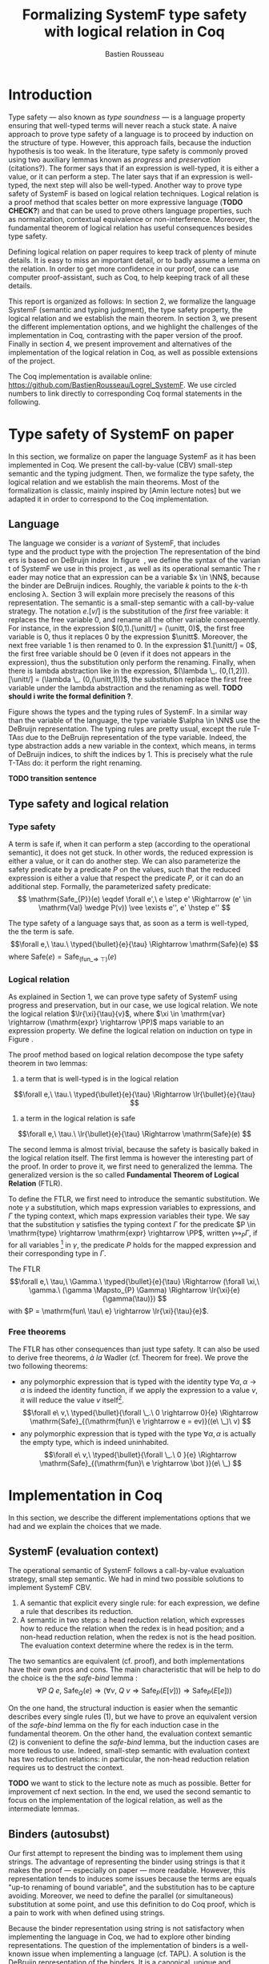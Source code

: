 #+title: Formalizing SystemF type safety with logical relation in Coq
#+AUTHOR: Bastien Rousseau
#+OPTIONS: toc:nil
#+LATEX_HEADER: \usepackage{pftools}
#+LATEX_HEADER: \usepackage{circledsteps}
#+LATEX_HEADER: \newcommand{\link}[1]{\href{#1}{\cstep}}
#+LATEX_HEADER: \newcommand{\unit}{\text{unit}}
#+LATEX_HEADER: \newcommand{\unitt}{\text{tt}}

#+LATEX_HEADER: \newcommand{\lrp}[2]{\llbracket #2 \rrbracket_{#1}}
#+LATEX_HEADER: \newcommand{\lr}[3]{\llbracket #2 \rrbracket_{#1}(#3)}
#+LATEX_HEADER: \newcommand{\lrv}[2]{\lr{#1}{#2}{v}}
#+LATEX_HEADER: \newcommand{\typed}[3]{#1 \vdash #2 : #3}

\begin{abstract}
Milner wrote "Well-typed does not go wrong". Type safety is a language property
that ensure that if a program is well-typed, it is safe to execute, ie. it will
not be stuck.
Logical relations are a proof method that have been efficient to prove
language properties, such as type safety.
During the lecture in class, we have defined and used a logical relation as a
proof method in order to prove the type safety of SystemF.
Everything on paper, and we assumed some intermediate lemmas. Some data
structures and encoding remained implicit. If one wants to have full trust on a
proof, we want to explicit every minutes details and prove every lemma used.
Proof-assistant as Coq helps to track each of them and make sure that every
proof goal is proved.
The project consists on implementing the logical relation in Coq and prove the
type safety of SystemF using the logical relation.
\end{abstract}
#+TOC: headlines 2

* Introduction
Type safety --- also known as /type soundness/ --- is a language property
ensuring that well-typed terms will never reach a stuck state. A naive approach
to prove type safety of a language is to proceed by induction on the structure
of type. However, this approach fails, because the induction hypothesis is too
weak.
In the literature, type safety is commonly proved using two auxiliary lemmas
known as /progress/ and /preservation/ (citations?). The former says that if an
expression is well-typed, it is either a value, or it can perform a step. The
later says that if an expression is well-typed, the next step will also be
well-typed.
Another way to prove type safety of SystemF is based on logical relation techniques.
Logical relation is a proof method that scales better on more expressive
language (*TODO CHECK?*) and that can be used to prove others language
properties, such as normalization, contextual equivalence or non-interference.
Moreover, the fundamental theorem of logical relation has useful consequences
besides type safety.

Defining logical relation on paper requires to keep track of plenty of minute
details. It is easy to miss an important detail, or to badly assume a lemma on
the relation. In order to get more confidence in our proof, one can use computer
proof-assistant, such as Coq, to help keeping track of all these details.

This report is organized as follows:
In section 2, we formalize the language SystemF (semantic and typing judgment),
the type safety property, the logical relation and we establish the main
theorem. In section 3, we present the different implementation options, and we
highlight the challenges of the implementation in Coq, contrasting with the
paper version of the proof. Finally in section 4, we present
improvement and alternatives of the implementation of the logical relation in
Coq, as well as possible extensions of the project.

The Coq implementation is available online:
https://github.com/BastienRousseau/Logrel_SystemF.
We use circled numbers to link directly to corresponding Coq formal statements
in the following.

* Type safety of SystemF on paper
In this section, we formalize on paper the language SystemF as it has been
implemented in Coq. We present the call-by-value (CBV) small-step semantic and
the typing judgment. Then, we formalize the type safety, the logical relation
and we establish the main theorems.
Most of the formalization is classic, mainly inspired by [Amin lecture notes]
but we adapted it in order to correspond to the Coq implementation.

** Language
The language we consider is a /variant/ of SystemF, that includes
\unit type and the product type with the projection. The representation of the
binders is based on DeBruijn index.
\input{figures/syntaxSF}
In figure \ref{fig:opsemSF}, we define the syntax of the variant of SystemF we use
in this project, as well as its operational semantic. The reader may notice that
an expression can be a variable $x \in \NN$, because the binder are DeBruijn
indices. Roughly, the variable $k$ points to the /k/-th enclosing \lambda. Section 3
will explain more precisely the reasons of this representation.
The semantic is a small-step semantic with a call-by-value strategy. The
notation $e.[v/]$ is the substitution of the /first/ free variable: it replaces
the free variable 0, and rename all the other variable consequently.
For instance, in the expression $(0,1).[\unitt/] = (\unitt, 0)$, the first free
variable is 0, thus it replaces 0 by the expression $\unitt$. Moreover, the next
free variable 1 is then renamed to 0. In the expression $1.[\unitt/] = 0$, the first
free variable should be 0 (even if it does not appears in the expression), thus
the substitution only perform the renaming.
Finally, when there is lambda abstraction like in the expression,
$(\lambda \_. (0,(1,2))).[\unitt/] = (\lambda \_. (0,(\unitt,1)))$, the substitution replace the
first free variable under the lambda abstraction and the renaming as well.
*TODO should i write the formal definition ?*.

\input{figures/typingSF}
Figure \ref{fig:typingSF} shows the types and the typing rules of SystemF.
In a similar way than the variable of the language, the type variable $\alpha \in \NN$
use the DeBruijn representation.
The typing rules are pretty usual, except the rule \textsc{T-TAbs} due to the
DeBruijn representation of the type variable. Indeed, the type abstraction adds
a new variable in the context, which means, in terms of DeBruijn indices, to
shift the indices by 1. This is precisely what the rule \textsc{T-TAbs} do: it
perform the right renaming.

*TODO transition sentence*

** Type safety and logical relation
*** Type safety
A term is safe if, when it can perform a step (according to the operational
semantic), it does not get stuck. In other words, the reduced expression is
either a value, or it can do another step.
We can also parameterize the safety predicate by a predicate $P$ on the values, such
that the reduced expression is either a value that respect the predicate
$P$, or it can do an additional step.
Formally, the parameterized safety predicate:
\[
\mathrm{Safe_{P}}(e) \eqdef
\forall e',\ e \step e' \Rightarrow (e' \in \mathrm{Val} \wedge P(v)) \vee \exists e'', e' \hstep e''
\]

The type safety of a language says that, as soon as a term is well-typed, the
the term is safe.
\[\forall e,\ \tau.\ \typed{\bullet}{e}{\tau} \Rightarrow \mathrm{Safe}(e) \]
where $\mathrm{Safe}(e) = \mathrm{Safe}_{(\mathrm{fun \_} \Rightarrow\ \top)}(e)$

*** Logical relation
As explained in Section 1, we can prove type safety of SystemF using progress
and preservation, but in our case, we use logical relation. We note the logical
relation $\lr{\xi}{\tau}{v}$, where $\xi \in \mathrm{var} \rightarrow (\mathrm{expr} \rightarrow \PP)$ maps
variable to an expression property.
We define the logical relation on induction on type in Figure \ref{fig:logrelSF}.
\input{figures/logicalrelationSF}

The proof method based on logical relation decompose the type safety theorem in
two lemmas:
1. a term that is well-typed is in the logical relation
\[\forall e,\ \tau.\ \typed{\bullet}{e}{\tau} \Rightarrow \lr{\bullet}{e}{\tau} \]
2. a term in the logical relation is safe
\[\forall e,\ \tau.\ \lr{\bullet}{e}{\tau} \Rightarrow \mathrm{Safe}(e) \]

The second lemma is almost trivial, because the safety is basically baked in the
logical relation itself.
The first lemma is however the interesting part of the proof. In order to prove
it, we first need to generalized the lemma.
The generalized version is the so called *Fundamental Theorem of Logical
Relation* (FTLR).

To define the FTLR, we first need to introduce the semantic substitution.
We note $\gamma$ a substitution, which maps expression variables to
expressions, and $\Gamma$ the typing context, which maps expression variables their
type.
We say that the substitution $\gamma$ satisfies the typing context $\Gamma$ for the
predicate $P \in \mathrm{type} \rightarrow \mathrm{expr} \rightarrow \PP$, written $\gamma \Mapsto_{P} \Gamma$,
if for all variables \footnote{We assume that the domain of $\gamma$ and $\Gamma$ are equals.}
in $\gamma$, the predicate $P$ holds for the mapped expression and
their corresponding type in $\Gamma$.

The FTLR
\[\forall e,\ \tau,\ \Gamma.\ \typed{\bullet}{e}{\tau} \Rightarrow
(\forall \xi,\ \gamma.\ (\gamma \Mapsto_{P} \Gamma) \Rightarrow \lr{\xi}{e}{\gamma(\tau)}) \]
with $P = \mathrm{fun\ \tau\ e} \rightarrow \lr{\xi}{\tau}{e}$.


*** Free theorems
The FTLR has other consequences than just type safety. It can also be used to
derive free theorems, /à la/ Wadler (cf. Theorem for free).
We prove the two following theorems:
- any polymorphic expression that is typed with the identity type $\forall \alpha, \alpha \rightarrow \alpha$
  is indeed the identity function, \ie if we apply the expression to a value
  $v$, it will reduce the value $v$ itself\footnote{If it terminates}.
  \[\forall e\ v,\ \typed{\bullet}{\forall \_.\ 0 \rightarrow 0}{e}
  \Rightarrow \mathrm{Safe}_{(\mathrm{fun}\ e \rightarrow e = ev)}((e\ \_)\ v)
  \]
- any polymorphic expression that is typed with the type $\forall \alpha, \alpha$ is actually
  the empty type, which is indeed uninhabited.
  \[\forall e\ v,\ \typed{\bullet}{\forall \_.\ 0 }{e}
  \Rightarrow \mathrm{Safe}_{(\mathrm{fun}\ e \rightarrow \bot )}(e\ \_)
  \]

* Implementation in Coq
In this section, we describe the different implementations options that we had
and we explain the choices that we made.

** SystemF (evaluation context)
The operational semantic of SystemF follows a call-by-value evaluation strategy,
small step semantic.
We had in mind two possible solutions to implement SystemF CBV.
1. A semantic that explicit every single rule: for each expression, we define a
   rule that describes its reduction.
2. A semantic in two steps: a head reduction relation, which expresses how to
   reduce the relation when the redex is in head position; and a non-head
   reduction relation, when the redex is not is the head position. The
   evaluation context determine where the redex is in the term.

The two semantics are equivalent (cf. proof), and both implementations have
their own pros and cons.
The main characteristic that will be help to do the choice is the
the /safe-bind/ lemma :
\[\forall P\ Q\ e,\ \mathrm{Safe}_{Q}(e) \Rightarrow
(\forall v,\ Q\ v \Rightarrow \mathrm{Safe}_{P}(E[v])) \Rightarrow
\mathrm{Safe}_{P}(E[e])) \]

On the one hand, the structural induction is easier when the semantic describes
every single rules (1), but we have to prove an equivalent version of the
/safe-bind/ lemma on the fly for each induction case in the fundamental theorem.
On the other hand, the evaluation context semantic (2) is convenient to define
the /safe-bind/ lemma, but the induction cases are more tedious to use. Indeed,
small-step semantic with evaluation context has two reduction relations: in
particular, the non-head reduction relation requires us to destruct the context.

*TODO* we want to stick to the lecture note as much as possible. Better for
improvement cf next section.
In the end, we used the second semantic to focus on the implementation of the
logical relation, as well as the intermediate lemmas.

** Binders (autosubst)
Our first attempt to represent the binding was to implement them using strings.
The advantage of representing the binder using strings is that it makes the
proof --- especially on paper --- more readable.
However, this representation tends to induces some issues because the terms are
equals "up-to renaming of bound variable", and the substitution has to be
capture avoiding.
Moreover, we need to define the parallel (or simultaneous) substitution at some
point, and use this definition to do Coq proof, which is a pain to work with
when defined using strings.

Because the binder representation using string is not satisfactory when
implementing the language in Coq, we had to explore other binding
representations. The question of the implementation of binders is a well-known
issue when implementing a language (cf. TAPL). A solution is the DeBruijn
representation of the binders. It is a canonical, unique and nameless
representation of the binder, in which a variable points directly to its binder:
the named variables are replaced by a natural number that express the distance
to its binder. More precisely, the DeBruijn index k points to the k-th enclosing
\lambda.

The De Bruijn techniques has been widely used to represent binders. /autosubst/
is a Coq library that helps to implement and automatize the DeBruijn
representation, and automatically derive and prove some basic lemma about the
(parallel substitution). Provide tactics for the substitution operation.

Our implementation uses /autosubst/ to represent the binders and leverage the
automation to simplify the proofs, in particular for the substitution lemma and
the weakening lemma.

*TODO* should I use the string representation in Section 2, and explain the
DeBruijn representation here instead ? Or here I only explain the reasons of my
choice

*TODO* Example of lemma that was hard to prove with named binders, but easier
with autosubst ?

** Substitution and weakening lemmas
One of the main property of the logical relation is the following /substitution
lemma/. It states that
a value $v$ is in the logical relation for the type $\tau.[\tau']$ iff we can
associate its own logical relation to the corresponding free type variable in
the interpretation mapping.

(Substitution lemma)
However, while the lecture notes uses strings to represent the free variable and
can proceed by straightforward induction on $\tau$ (?), we cannot proceed directly
by induction with our representation based on the DeBruijn indices. The
induction hypothesis is indeed not strong enough.
*TODO*: show the case that does not work and where the IH is not enough.
The solution is first to show a generalized version of the substitution lemma,
and then instantiate it to prove the substitution lemma.


\[
\forall \xi_{1},\ \xi_{2},\ \tau',\ v.\
\lrv{ \xi_{1}++\xi_{2}}{ \tau.[\mathrm{upn}\ (\mathrm{len }\ \xi_{1}) \tau'/]}
\Leftrightarrow
\lrv{ \xi_{1}++( \lrp{\xi_{2}}{\tau'} ::\xi_{2})}{\tau}
\]
where $\tau.[\mathrm{upn}\ (\mathrm{len }\ \xi_{1}) \tau'/]$
substitutes $\tau'$ in the type $\tau$ by renaming the variables *TODO*.

** N-steps
Why did I need to define a n-step reduction relation.

* Possible improvement / Future work
** Language independent lemmas
Some lemmas are not SystemF specific. We could define a class that express what
is a valid language, giving:
- the type of expression of the language $expr$
- a function $is\_value: expr \rightarrow Prop$ that express which expression are the values
  of the language
- a function $head\_step: expr \rightarrow expr \rightarrow Prop$ that express the head reduction
  relation
- a function $is\_ectx: (expr \rightarrow expr) \rightarrow Prop$ that express how to
  determine the evaluation context when the redex is not in head position

Which properties on the language are necessary for the language to be valid ?
All the "safe" lemmas (safe-mono, safe-val, safe-bind, safe-step) should be
language independent. Thus, these are free lemmas once we have proved that
SystemF CBV is a valid language, and we could re-use them for other language
(e.g. STLC)

** Logical relation using Iris
Iris provides a nice framework to define logical relation. Because step-indexed
logic, we can extend SystemF with recursive types and pointer.

** Normalization STLC / SystemF
Another interesting language property that can be proved using logical relation
is normalization.

* Ideas :noexport:
** SystemF type safety with logical relation
    As we have seen in the lecture
** Formalize directly Amin's lecture note from the lecture
** Use strings to represent the binders as a first step
But the simultaneous substitution was a pain to work with
** Replace string binders with De Bruijn binders, using autosubst
** Remaining work
- Bunch of intermediate lemmas about substitution to prove
- Main type safety theorem
- Free theorems ?
